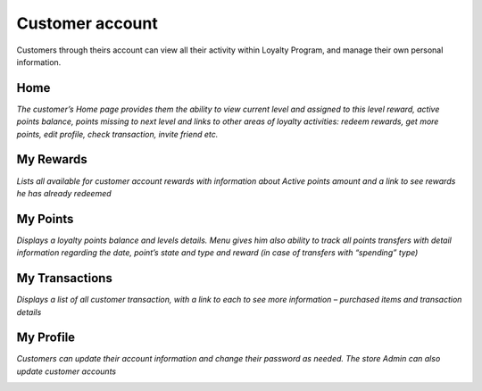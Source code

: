 .. index::
   single: account

Customer account
================

Customers through theirs account can view all their activity within Loyalty Program, and manage their own personal information.

Home
^^^^

*The customer’s Home page provides them the ability to view current level and assigned to this level reward, active points balance, points missing to next level and links to other areas of loyalty activities: redeem rewards, get more points, edit profile, check transaction, invite friend etc.*

.. image:: /userguide/_images/home.png
   :alt:   Client Home page

My Rewards
^^^^^^^^^^

*Lists all available for customer account rewards with information about Active points amount and a link to see rewards he has already redeemed*
    
.. image:: /userguide/_images/my_rewards.png
   :alt:   Client My rewards

My Points
^^^^^^^^^

*Displays a loyalty points balance and levels details. Menu gives him also ability to track all points transfers with detail information regarding the date, point’s state and type and reward (in case of transfers with “spending” type)*
    
.. image:: /userguide/_images/my_points.png
   :alt:   Client My points

My Transactions
^^^^^^^^^^^^^^^

*Displays a list of all customer transaction, with a link to each to see more information – purchased items and transaction details*
    
.. image:: /userguide/_images/my_transactions.png
   :alt:   Client My transactions


My Profile
^^^^^^^^^^

*Customers can update their account information and change their password as needed. The store Admin can also update customer accounts*
    
.. image:: /userguide/_images/my_profile.png
   :alt:   Client My profile
